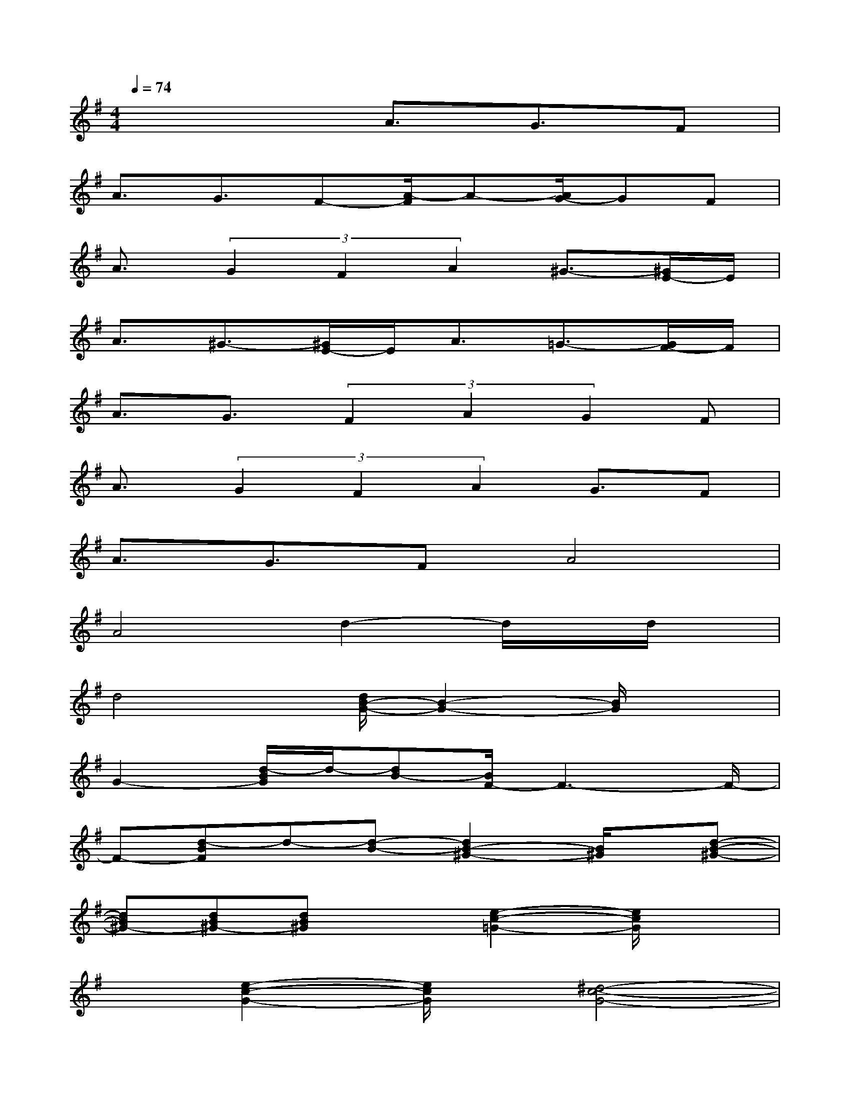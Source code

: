 X:1
T:
M:4/4
L:1/8
Q:1/4=74
K:G%1sharps
V:1
x4A3/2G3/2F|
A3/2G3/2F-[A/2-F/2]A-[A/2G/2-]GF|
A3/2(3G2F2A2^G3/2-[^G/2E/2-]E/2|
A3/2^G3/2-[^G/2E/2-]E/2A3/2=G3/2-[G/2F/2-]F/2|
A3/2G3/2(3F2A2G2F|
A3/2(3G2F2A2G3/2F|
A3/2G3/2FA4|
A4d2-d/2x/2d/2x/2|
d4[d/2B/2-G/2-][B2-G2-][B/2G/2]x|
G2-[d/2-B/2G/2]d/2-[dB-][B/2F/2-]F3-F/2-|
F-[d-BF]d-[d-B-][d2B2-^G2-][B/2^G/2]x/2[d-B-^G-]|
[dB^G-][dB^G-][dB^G]x[e2-c2-=G2-][e/2c/2G/2]x3/2|
x[e2-c2-G2-][e/2c/2G/2]x/2[^d4-c4-G4-]|
[^d/2-c/2G/2]^d/2^d-[^d/2c/2-]cx/2G3-[=d-B-G-]|
[d3/2B3/2G3/2]x/2[dBG]xA2-[f2-d2-A2-]|
[f/2-d/2-A/2][f/2d/2][f/2-d/2-A/2][f/2d/2][f/2d/2-A/2-][d/2A/2]x3[dBG-]G/2x/2